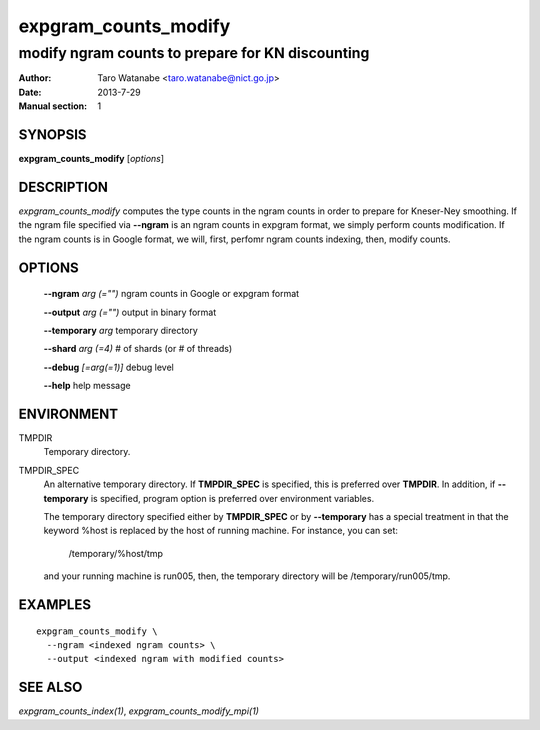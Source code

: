 =====================
expgram_counts_modify
=====================

-------------------------------------------------
modify ngram counts to prepare for KN discounting
-------------------------------------------------

:Author: Taro Watanabe <taro.watanabe@nict.go.jp>
:Date:   2013-7-29
:Manual section: 1

SYNOPSIS
--------

**expgram_counts_modify** [*options*]

DESCRIPTION
-----------

`expgram_counts_modify` computes the type counts in the ngram counts
in order to prepare for Kneser-Ney smoothing. If the ngram file
specified via **--ngram** is an
ngram counts in expgram format, we simply perform counts
modification. If the ngram counts is in Google format, we will, first,
perfomr ngram counts indexing, then, modify counts.

OPTIONS
-------

  **--ngram** `arg (="")`      ngram counts in Google or expgram format

  **--output** `arg (="")`     output in binary format

  **--temporary** `arg`        temporary directory

  **--shard** `arg (=4)`       # of shards (or # of threads)

  **--debug** `[=arg(=1)]`     debug level

  **--help** help message

ENVIRONMENT
-----------

TMPDIR
  Temporary directory.

TMPDIR_SPEC
  An alternative temporary directory. If **TMPDIR_SPEC** is specified,
  this is preferred over **TMPDIR**. In addition, if
  **--temporary** is specified, program option is preferred over
  environment variables.

  The temporary directory specified either by **TMPDIR_SPEC** or by
  **--temporary** has a special treatment in that the keyword
  %host is replaced by the host of running machine. For instance, you
  can set:

    /temporary/%host/tmp

  and your running machine is run005, then, the temporary directory
  will be /temporary/run005/tmp.

EXAMPLES
--------

::
   
  expgram_counts_modify \
    --ngram <indexed ngram counts> \
    --output <indexed ngram with modified counts>

SEE ALSO
--------

`expgram_counts_index(1)`, `expgram_counts_modify_mpi(1)`
